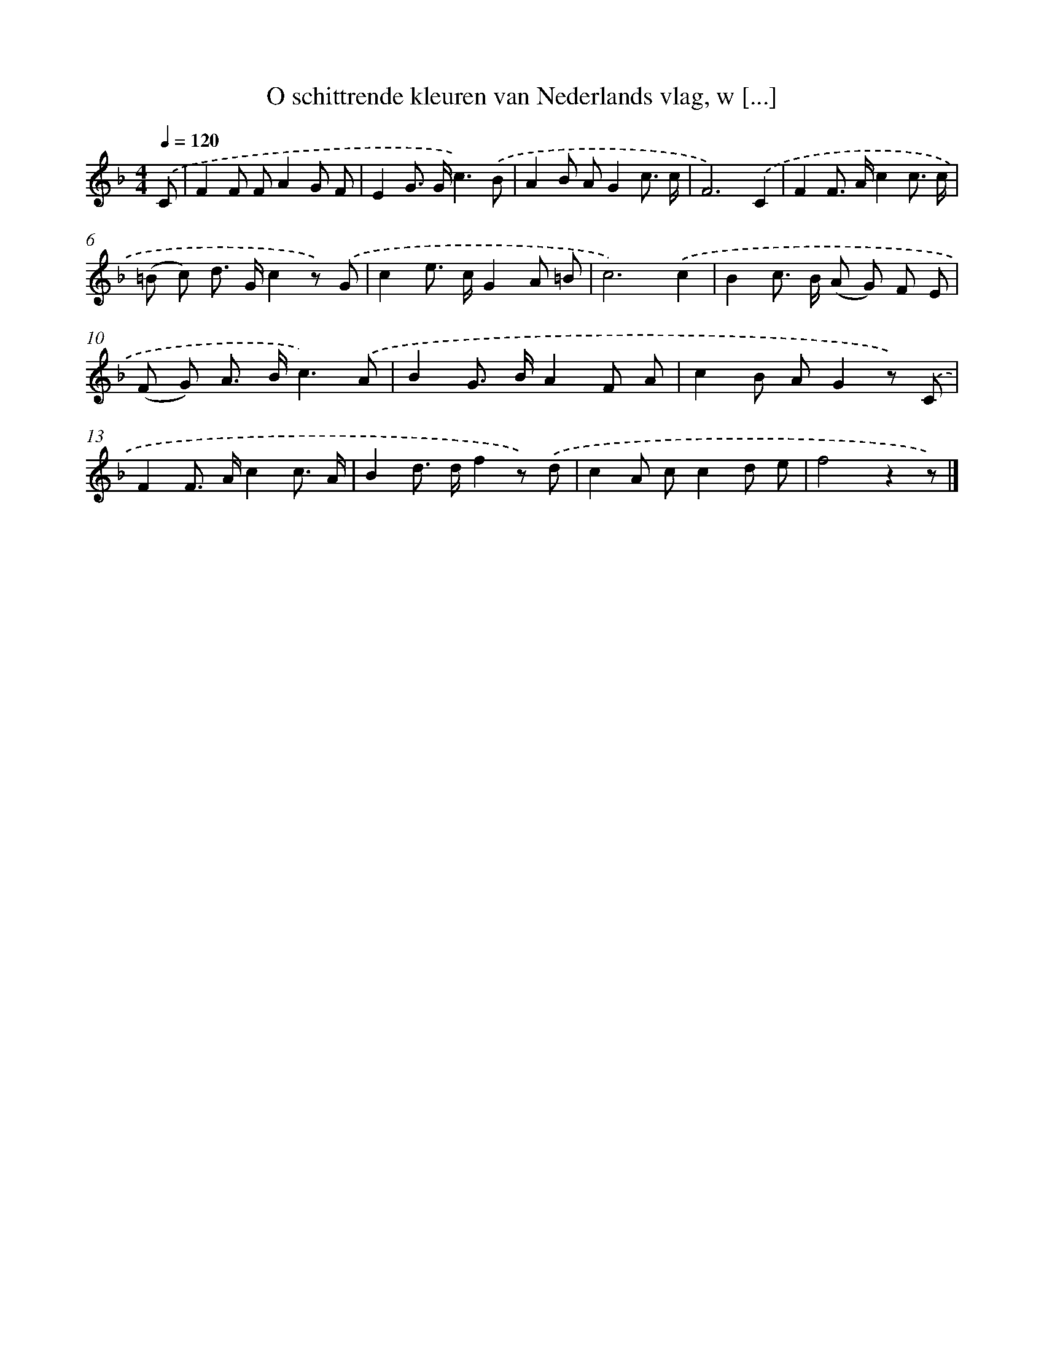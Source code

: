 X: 4974
T: O schittrende kleuren van Nederlands vlag, w [...]
%%abc-version 2.0
%%abcx-abcm2ps-target-version 5.9.1 (29 Sep 2008)
%%abc-creator hum2abc beta
%%abcx-conversion-date 2018/11/01 14:36:14
%%humdrum-veritas 1261832664
%%humdrum-veritas-data 2513509656
%%continueall 1
%%barnumbers 0
L: 1/8
M: 4/4
Q: 1/4=120
K: F clef=treble
.('C [I:setbarnb 1]|
F2F FA2G F |
E2G> Gc3).('B |
A2B AG2c3/ c/ |
F6).('C2 |
F2F> Ac2c3/ c/ |
(=B c) d> Gc2z) .('G |
c2e> cG2A =B |
c6).('c2 |
B2c> B (A G) F E |
(F G) A> Bc3).('A |
B2G> BA2F A |
c2B AG2z) .('C |
F2F> Ac2c3/ A/ |
B2d> df2z) .('d |
c2A cc2d e |
f4z2z) |]
